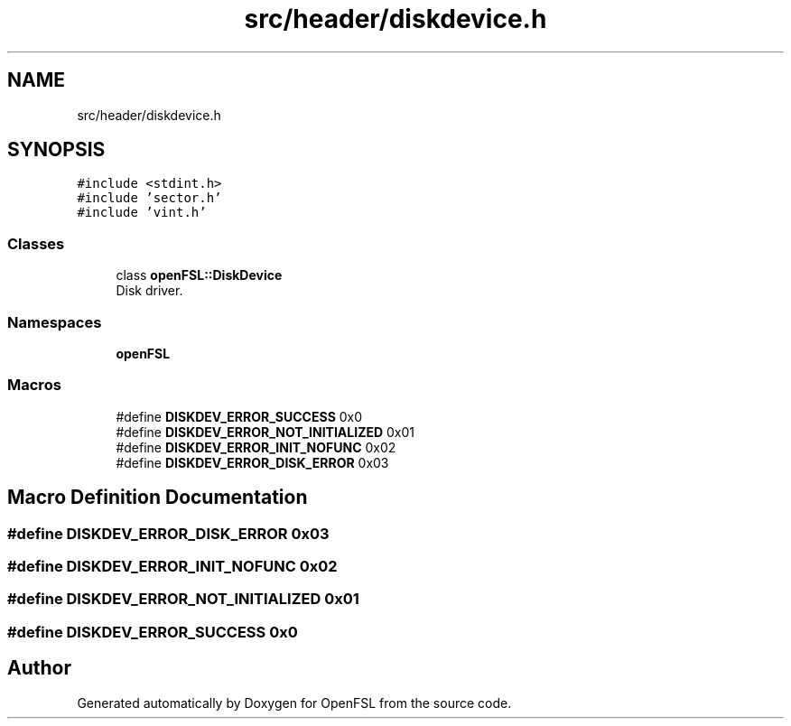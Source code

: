 .TH "src/header/diskdevice.h" 3 "Tue May 25 2021" "OpenFSL" \" -*- nroff -*-
.ad l
.nh
.SH NAME
src/header/diskdevice.h
.SH SYNOPSIS
.br
.PP
\fC#include <stdint\&.h>\fP
.br
\fC#include 'sector\&.h'\fP
.br
\fC#include 'vint\&.h'\fP
.br

.SS "Classes"

.in +1c
.ti -1c
.RI "class \fBopenFSL::DiskDevice\fP"
.br
.RI "Disk driver\&. "
.in -1c
.SS "Namespaces"

.in +1c
.ti -1c
.RI " \fBopenFSL\fP"
.br
.in -1c
.SS "Macros"

.in +1c
.ti -1c
.RI "#define \fBDISKDEV_ERROR_SUCCESS\fP   0x0"
.br
.ti -1c
.RI "#define \fBDISKDEV_ERROR_NOT_INITIALIZED\fP   0x01"
.br
.ti -1c
.RI "#define \fBDISKDEV_ERROR_INIT_NOFUNC\fP   0x02"
.br
.ti -1c
.RI "#define \fBDISKDEV_ERROR_DISK_ERROR\fP   0x03"
.br
.in -1c
.SH "Macro Definition Documentation"
.PP 
.SS "#define DISKDEV_ERROR_DISK_ERROR   0x03"

.SS "#define DISKDEV_ERROR_INIT_NOFUNC   0x02"

.SS "#define DISKDEV_ERROR_NOT_INITIALIZED   0x01"

.SS "#define DISKDEV_ERROR_SUCCESS   0x0"

.SH "Author"
.PP 
Generated automatically by Doxygen for OpenFSL from the source code\&.
